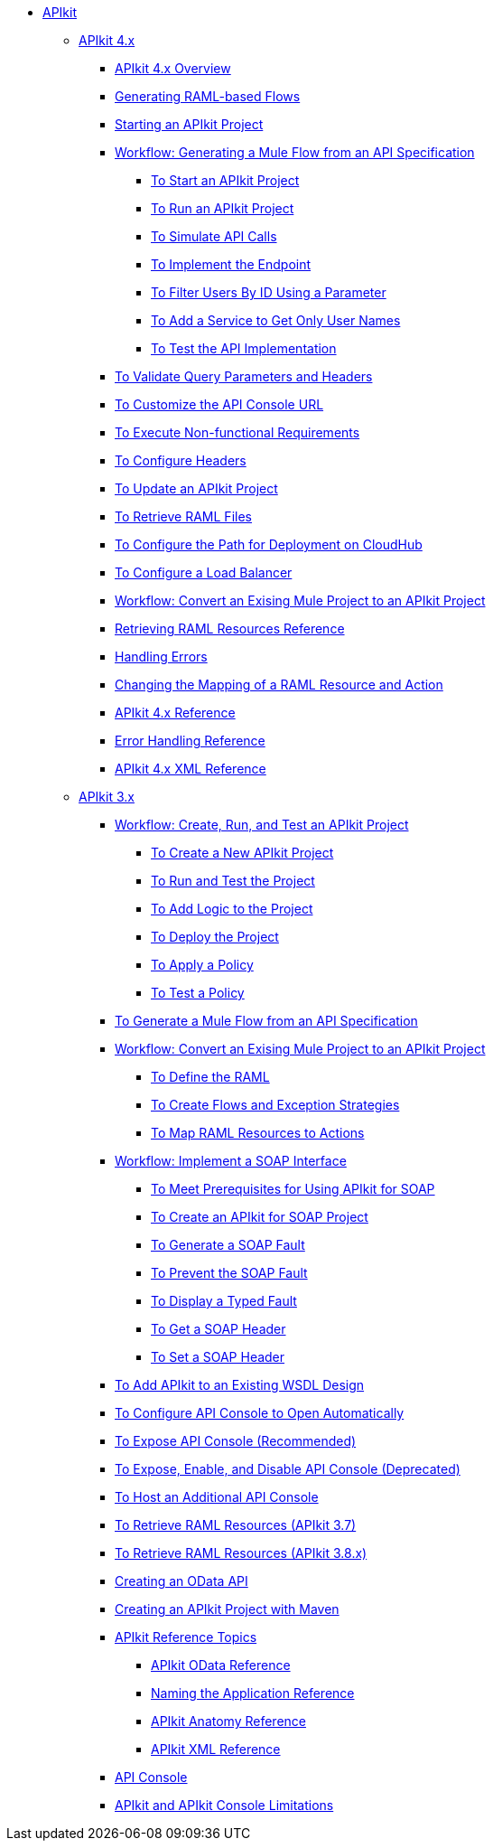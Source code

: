 // TOC File


* link:/apikit/[APIkit]
** link:/apikit/apikit-4-index[APIkit 4.x]
*** link:/apikit/overview-4[APIkit 4.x Overview]
*** link:/apikit/apikit-4-raml-flow-concept[Generating RAML-based Flows]
*** link:/apikit/start-apikit-concept[Starting an APIkit Project]
*** link:/apikit/apikit-4-generate-workflow[Workflow: Generating a Mule Flow from an API Specification]
**** link:/apikit/start-project-task[To Start an APIkit Project]
**** link:/apikit/run-apikit-task[To Run an APIkit Project]
**** link:/apikit/apikit-simulate[To Simulate API Calls]
**** link:/apikit/implement-endpoint-task[To Implement the Endpoint]
**** link:/apikit/filter-users-id-task[To Filter Users By ID Using a Parameter]
**** link:/apikit/add-names-service-task[To Add a Service to Get Only User Names]
**** link:/apikit/test-api-task[To Test the API Implementation]
*** link:/apikit/apikit-validate-task[To Validate Query Parameters and Headers]
*** link:/apikit/customize-console-url-4-task[To Customize the API Console URL]
*** link:/apikit/execute-nonfunctional-requirements-4-task[To Execute Non-functional Requirements]
*** link:/apikit/configure-headers4-task[To Configure Headers]
*** link:/apikit/update-4-task[To Update an APIkit Project]
*** link:/apikit/retrieve-raml-task[To Retrieve RAML Files]
*** link:/apikit/configure-cloudhub-path-task[To Configure the Path for Deployment on CloudHub]
*** link:/apikit/configure-load-balancer-task[To Configure a Load Balancer]
*** link:/apikit/apikit-workflow-convert-existing[Workflow: Convert an Exising Mule Project to an APIkit Project]
*** link:/apikit/apikit-retrieve-raml[Retrieving RAML Resources Reference]
*** link:/apikit/handle-errors-4-concept[Handling Errors]
*** link:/apikit/change-mapping-resource-concept[Changing the Mapping of a RAML Resource and Action]
*** link:/apikit/apikit-4-reference[APIkit 4.x Reference]
*** link:/apikit/apikit-error-handling-reference[Error Handling Reference]
*** link:/apikit/apikit-4-xml-reference[APIkit 4.x XML Reference]

** link:/apikit/apikit-3-index[APIkit 3.x]



*** link:/apikit/apikit-tutorial[Workflow: Create, Run, and Test an APIkit Project]
**** link:/apikit/apikit-create[To Create a New APIkit Project]
**** link:/apikit/apikit-run-test[To Run and Test the Project]
**** link:/apikit/apikit-add-logic[To Add Logic to the Project]
**** link:/apikit/apikit-deploy[To Deploy the Project]
**** link:/apikit/apikit-apply-policy[To Apply a Policy]
**** link:/apikit/apikit-test-policy[To Test a Policy]
*** link:/apikit/apikit-tutorial-jsonplaceholder[To Generate a Mule Flow from an API Specification]
*** link:/apikit/apikit-add-raml-workflow[Workflow: Convert an Exising Mule Project to an APIkit Project]
**** link:/apikit/apikit-define-raml-task[To Define the RAML]
**** link:/apikit/apikit-create-flows-task[To Create Flows and Exception Strategies]
**** link:/apikit/apikit-map-resources-task[To Map RAML Resources to Actions]
*** link:/apikit/apikit-for-soap[Workflow: Implement a SOAP Interface]
**** link:/apikit/apikit-soap-prerequisites-task[To Meet Prerequisites for Using APIkit for SOAP]
**** link:/apikit/apikit-soap-project-task[To Create an APIkit for SOAP Project]
**** link:/apikit/apikit-soap-fault-task[To Generate a SOAP Fault]
**** link:/apikit/apikit-prevent-fault-task[To Prevent the SOAP Fault]
**** link:/apikit/apikit-display-fault-task[To Display a Typed Fault]
**** link:/apikit/apikit-get-header-task[To Get a SOAP Header]
**** link:/apikit/apikit-set-header-task[To Set a SOAP Header]
*** link:/apikit/apikit-add-wsdl-task[To Add APIkit to an Existing WSDL Design]
*** link:/apikit/apikit-configure-show-console-task[To Configure API Console to Open Automatically]
*** link:/apikit/apikit-console-expose-recommend-task[To Expose API Console (Recommended)]
*** link:/apikit/apikit-console-expose-deprecate-task[To Expose, Enable, and Disable API Console (Deprecated)]
*** link:/apikit/apikit-add-console[To Host an Additional API Console]
*** link:/apikit/apikit-retrieve-raml-37-task[To Retrieve RAML Resources (APIkit 3.7)]
*** link:/apikit/apikit-retrieve-raml-38-task[To Retrieve RAML Resources (APIkit 3.8.x)]
*** link:/apikit/creating-an-odata-api-with-apikit[Creating an OData API]
*** link:/apikit/creating-an-apikit-project-with-maven[Creating an APIkit Project with Maven]
*** link:/apikit/apikit-reference-topics[APIkit Reference Topics]
**** link:/apikit/apikit-odata-extension-reference[APIkit OData Reference]
**** link:/apikit/apikit-using[Naming the Application Reference]
**** link:/apikit/apikit-basic-anatomy[APIkit Anatomy Reference]
**** link:/apikit/apikit-reference[APIkit XML Reference]
*** link:/apikit/apikit-console-concept[API Console]
*** link:/apikit/apikit-limitations-concept[APIkit and APIkit Console Limitations]

////
** link:/apikit/apikit-whats-new[What's New in APIkit]
////